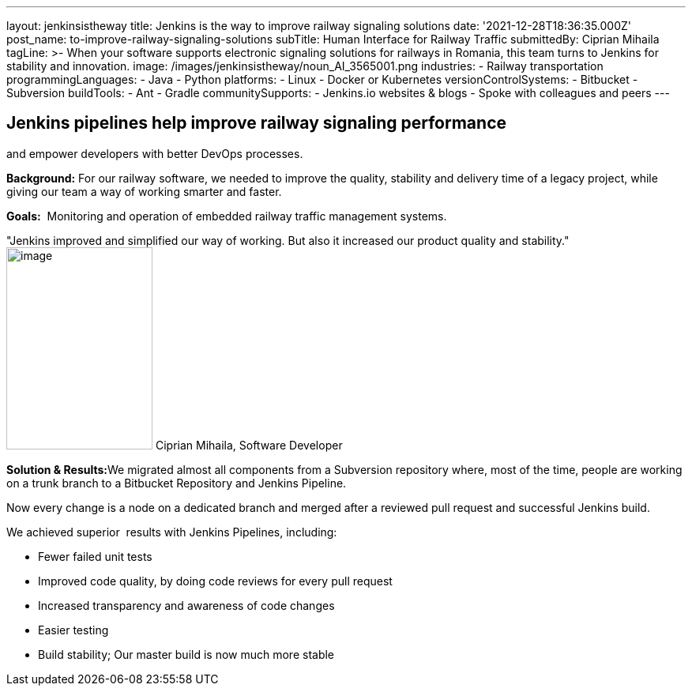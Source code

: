 ---
layout: jenkinsistheway
title: Jenkins is the way to improve railway signaling solutions
date: '2021-12-28T18:36:35.000Z'
post_name: to-improve-railway-signaling-solutions
subTitle: Human Interface for Railway Traffic
submittedBy: Ciprian Mihaila
tagLine: >-
  When your software supports electronic signaling solutions for railways in
  Romania, this team turns to Jenkins for stability and innovation.
image: /images/jenkinsistheway/noun_AI_3565001.png
industries:
  - Railway transportation
programmingLanguages:
  - Java
  - Python
platforms:
  - Linux
  - Docker or Kubernetes
versionControlSystems:
  - Bitbucket
  - Subversion
buildTools:
  - Ant
  - Gradle
communitySupports:
  - Jenkins.io websites & blogs
  - Spoke with colleagues and peers
---




== Jenkins pipelines help improve railway signaling performance +
and empower developers with better DevOps processes.

*Background:* For our railway software, we needed to improve the quality, stability and delivery time of a legacy project, while giving our team a way of working smarter and faster. 

*Goals:*  Monitoring and operation of embedded railway traffic management systems.

"Jenkins improved and simplified our way of working. But also it increased our product quality and stability." image:/images/jenkinsistheway/Jenkins-logo.png[image,width=185,height=256] Ciprian Mihaila, Software Developer

**Solution & Results:**We migrated almost all components from a Subversion repository where, most of the time, people are working on a trunk branch to a Bitbucket Repository and Jenkins Pipeline. 

Now every change is a node on a dedicated branch and merged after a reviewed pull request and successful Jenkins build.

We achieved superior  results with Jenkins Pipelines, including:

* Fewer failed unit tests
* Improved code quality, by doing code reviews for every pull request
* Increased transparency and awareness of code changes
* Easier testing
* Build stability; Our master build is now much more stable
